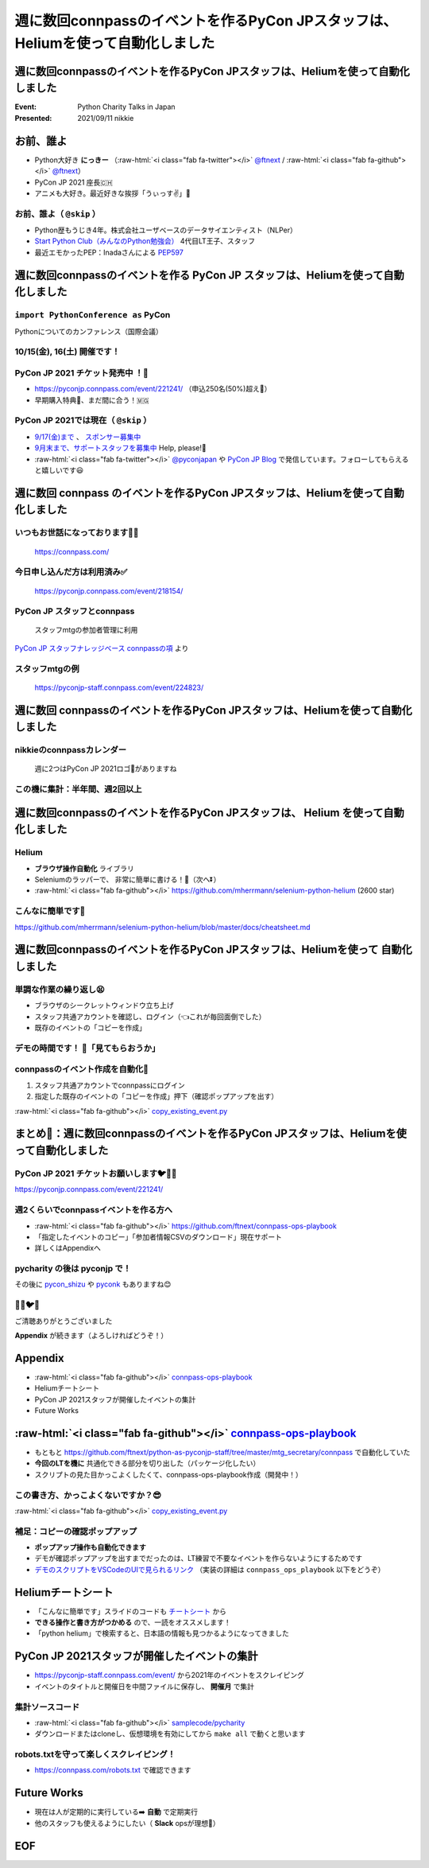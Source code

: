 .. role:: raw-html(raw)
    :format: html

========================================================================================================================
週に数回connpassのイベントを作るPyCon JPスタッフは、Heliumを使って自動化しました
========================================================================================================================

週に数回connpassのイベントを作るPyCon JPスタッフは、Heliumを使って自動化しました
========================================================================================================================

:Event: Python Charity Talks in Japan
:Presented: 2021/09/11 nikkie

お前、誰よ
============================================================

* Python大好き **にっきー** （:raw-html:`<i class="fab fa-twitter"></i>` `@ftnext <https://twitter.com/ftnext>`_ / :raw-html:`<i class="fab fa-github"></i>` `@ftnext <https://github.com/ftnext>`_）
* PyCon JP 2021 座長🇨🇭
* アニメも大好き。最近好きな挨拶「うぃっす✌️」🐙

お前、誰よ（ ``@skip`` ）
------------------------------------------------

* Python歴もうじき4年。株式会社ユーザベースのデータサイエンティスト（NLPer）
* `Start Python Club（みんなのPython勉強会） <https://startpython.connpass.com/>`_ 4代目LT王子、スタッフ
* 最近エモかったPEP：Inadaさんによる `PEP597 <https://www.python.org/dev/peps/pep-0597/>`_

週に数回connpassのイベントを作る **PyCon JP** スタッフは、Heliumを使って自動化しました
========================================================================================================================

``import PythonConference as`` **PyCon**
------------------------------------------------

Pythonについてのカンファレンス（国際会議）

**10/15(金), 16(土)** 開催です！
------------------------------------------------

.. raw:: html

    <iframe width="640" height="480" src="https://2021.pycon.jp/" title="PyCon JP 2021 Webサイト"></iframe>

PyCon JP 2021 **チケット発売中** ！🎫
------------------------------------------------

* https://pyconjp.connpass.com/event/221241/ （申込250名(50%)超え🎉）
* 早期購入特典🍕、まだ間に合う！🇲🇬

PyCon JP 2021では現在（ ``@skip`` ）
------------------------------------------------

* `9/17(金)まで <https://pyconjp.blogspot.com/2021/09/closed-sponsor-application.html>`_ 、 `スポンサー募集中 <https://pyconjp.blogspot.com/2021/06/pycon-jp-2021-2notice-of-start-of.html>`_
* `9月末まで、サポートスタッフを募集中 <https://pyconjp.blogspot.com/2021/09/pyconjp-2021-support-staff.html>`_ Help, please!🙏
* :raw-html:`<i class="fab fa-twitter"></i>` `@pyconjapan <https://twitter.com/pyconjapan>`_ や `PyCon JP Blog <https://pyconjp.blogspot.com/search/label/pyconjp2021>`_ で発信しています。フォローしてもらえると嬉しいです😃

週に数回 **connpass** のイベントを作るPyCon JPスタッフは、Heliumを使って自動化しました
========================================================================================================================

いつもお世話になっております🙇‍♂️
------------------------------------------------

.. figure:: ../_static/pycharity_Sep_lt/202109_connpass_first_view.png

    https://connpass.com/

今日申し込んだ方は利用済み✅
------------------------------------------------

.. figure:: ../_static/pycharity_Sep_lt/202109_pycharity_connpass.png
    :scale: 50

    https://pyconjp.connpass.com/event/218154/

PyCon JP スタッフとconnpass
------------------------------------------------

    スタッフmtgの参加者管理に利用

`PyCon JP スタッフナレッジベース connpassの項 <https://pyconjp.atlassian.net/wiki/spaces/pyconjp/pages/1019150497/connpass>`_ より

スタッフmtgの例
------------------------------------------------

.. figure:: ../_static/pycharity_Sep_lt/202109_recent_staff_mtg.png
    :scale: 50

    https://pyconjp-staff.connpass.com/event/224823/

**週に数回** connpassのイベントを作るPyCon JPスタッフは、Heliumを使って自動化しました
========================================================================================================================

nikkieのconnpassカレンダー
------------------------------------------------

.. figure:: ../_static/pycharity_Sep_lt/202109_nikkie_connpass_calendar_August.png
    :scale: 50

    週に2つはPyCon JP 2021ロゴ🐍がありますね

この機に集計：半年間、週2回以上
------------------------------------------------

.. raw:: html

    <script src="https://cdnjs.cloudflare.com/ajax/libs/Chart.js/3.5.1/chart.min.js" integrity="sha512-Wt1bJGtlnMtGP0dqNFH1xlkLBNpEodaiQ8ZN5JLA5wpc1sUlk/O5uuOMNgvzddzkpvZ9GLyYNa8w2s7rqiTk5Q==" crossorigin="anonymous" referrerpolicy="no-referrer"></script>
    <canvas id="myChart" width="800" height="600"></canvas>
    <script>
    var ctx = document.getElementById('myChart').getContext('2d');
    Chart.defaults.color = '#CCC';
    Chart.defaults.font.size = 16;
    var myChart = new Chart(ctx, {
        type: 'bar',
        data: {
            labels: ['1月', '2月', '3月', '4月', '5月', '6月', '7月', '8月'],
            datasets: [{
                label: '# of connpass events',
                data: [4, 3, 11, 9, 9, 11, 15, 20],
                backgroundColor: [
                    'rgba(255, 159, 64, 0.2)',
                    'rgba(201, 203, 207, 0.2)',
                    'rgba(255, 99, 132, 0.2)',
                    'rgba(54, 162, 235, 0.2)',
                    'rgba(255, 206, 86, 0.2)',
                    'rgba(75, 192, 192, 0.2)',
                    'rgba(153, 102, 255, 0.2)',
                    'rgba(255, 159, 64, 0.2)'
                ],
                borderColor: [
                    'rgba(255, 159, 64, 1)',
                    'rgba(201, 203, 207, 1)',
                    'rgba(255, 99, 132, 1)',
                    'rgba(54, 162, 235, 1)',
                    'rgba(255, 206, 86, 1)',
                    'rgba(75, 192, 192, 1)',
                    'rgba(153, 102, 255, 1)',
                    'rgba(255, 159, 64, 1)'
                ],
                borderWidth: 1
            }]
        },
        options: {
            scales: {
                y: {
                    beginAtZero: true
                }
            },
            responsive: false
        }
    });
    </script>

週に数回connpassのイベントを作るPyCon JPスタッフは、 **Helium** を使って自動化しました
========================================================================================================================

Helium
------------------------------------------------

* **ブラウザ操作自動化** ライブラリ
* Seleniumのラッパーで、 非常に簡単に書ける！💫（次へ⏬）
* :raw-html:`<i class="fab fa-github"></i>` https://github.com/mherrmann/selenium-python-helium (2600 star)

こんなに簡単です🍰
------------------------------------------------

.. code-block:: python
    :linenos:

    from helium import *
    start_chrome("google.com")  # 1. Chrome立ち上げ、「helium」についてGoogle検索
    write("helium selenium github")
    press(ENTER)
    click("mherrmann/helium")  # 検索結果の中からクリック
    go_to("github.com/login")  # 2. 別の例：GitHubにログイン
    write("username", into="Username")
    write("password", into="Password")
    click("Sign in")
    kill_browser()  # Chrome終了

https://github.com/mherrmann/selenium-python-helium/blob/master/docs/cheatsheet.md

週に数回connpassのイベントを作るPyCon JPスタッフは、Heliumを使って **自動化しました**
========================================================================================================================

単調な作業の繰り返し😫
------------------------------------------------

* ブラウザのシークレットウィンドウ立ち上げ
* スタッフ共通アカウントを確認し、ログイン（👈これが毎回面倒でした）
* 既存のイベントの「コピーを作成」

デモの時間です！ 🤖「見てもらおうか」
------------------------------------------------

connpassのイベント作成を自動化🙌
------------------------------------------------

1. スタッフ共通アカウントでconnpassにログイン
2. 指定した既存のイベントの「コピーを作成」押下（確認ポップアップを出す）

:raw-html:`<i class="fab fa-github"></i>` `copy_existing_event.py <https://github.com/ftnext/connpass-ops-playbook/blob/fed230ef2efbd5b1c0bf03ec18da27403f75f960/examples/copy_existing_event.py>`_

まとめ🌯：週に数回connpassのイベントを作るPyCon JPスタッフは、Heliumを使って自動化しました
========================================================================================================================

PyCon JP 2021 チケットお願いします🐦🍕🙏
------------------------------------------------

https://pyconjp.connpass.com/event/221241/

週2くらいでconnpassイベントを作る方へ
------------------------------------------------

* :raw-html:`<i class="fab fa-github"></i>` https://github.com/ftnext/connpass-ops-playbook
* 「指定したイベントのコピー」「参加者情報CSVのダウンロード」現在サポート
* 詳しくはAppendixへ

pycharity の後は **pyconjp** で！
------------------------------------------------

その後に `pycon_shizu <https://shizuoka.pycon.jp/2021>`_ や `pyconk <https://kyushu.pycon.jp/2022/>`_ もありますね😊

🎫🙏🐦🍕
------------------------------------------------

ご清聴ありがとうございました

**Appendix** が続きます（よろしければどうぞ！）

Appendix
============================================================

* :raw-html:`<i class="fab fa-github"></i>` `connpass-ops-playbook <https://github.com/ftnext/connpass-ops-playbook>`_
* Heliumチートシート
* PyCon JP 2021スタッフが開催したイベントの集計
* Future Works

:raw-html:`<i class="fab fa-github"></i>` `connpass-ops-playbook <https://github.com/ftnext/connpass-ops-playbook>`_
====================================================================================================================================================================================

* もともと https://github.com/ftnext/python-as-pyconjp-staff/tree/master/mtg_secretary/connpass で自動化していた
* **今回のLTを機に** 共通化できる部分を切り出した（パッケージ化したい）
* スクリプトの見た目かっこよくしたくて、connpass-ops-playbook作成（開発中！）

.. raw:: html

    </section>
    <section >

.. raw:: html

    <blockquote class="twitter-tweet"><p lang="ja" dir="ltr"><a href="https://twitter.com/hashtag/pyhack?src=hash&amp;ref_src=twsrc%5Etfw">#pyhack</a> の成果物はこんな感じになりました<a href="https://t.co/Di3uFSfUE2">https://t.co/Di3uFSfUE2</a><br><br>操作するブラウザの指定や、ログイン操作の部分がデコレータで書けたのが、気に入っています♬<br><br>@ using_firefox<br>@ logged_in<br>def show_copy_popup(url):<br> ...<br><br>9/11 <a href="https://twitter.com/hashtag/pycharity?src=hash&amp;ref_src=twsrc%5Etfw">#pycharity</a> をお楽しみに！ <a href="https://t.co/7r9vyhnsJH">https://t.co/7r9vyhnsJH</a></p>&mdash; nikkie 📣PyCon JP 2021 スタッフ募集中！ (@ftnext) <a href="https://twitter.com/ftnext/status/1429101000573341698?ref_src=twsrc%5Etfw">August 21, 2021</a></blockquote> <script async src="https://platform.twitter.com/widgets.js" charset="utf-8"></script>

この書き方、かっこよくないですか？😎
------------------------------------------------

.. code-block:: python
    :linenos:

    from connpass_ops_playbook.decorators import logged_in, using_firefox
    from connpass_ops_playbook.plays import copy_existing_event


    @using_firefox
    @logged_in
    def show_copy_popup(url):
        copy_existing_event(url, human_confirms=True)

:raw-html:`<i class="fab fa-github"></i>` `copy_existing_event.py <https://github.com/ftnext/connpass-ops-playbook/blob/fed230ef2efbd5b1c0bf03ec18da27403f75f960/examples/copy_existing_event.py>`_

補足：コピーの確認ポップアップ
------------------------------------------------

* **ポップアップ操作も自動化できます**
* デモが確認ポップアップを出すまでだったのは、LT練習で不要なイベントを作らないようにするためです
* `デモのスクリプトをVSCodeのUIで見られるリンク <https://github.dev/ftnext/connpass-ops-playbook/blob/main/examples/copy_existing_event.py>`_ （実装の詳細は ``connpass_ops_playbook`` 以下をどうぞ）

Heliumチートシート
============================================================

* 「こんなに簡単です」スライドのコードも `チートシート <https://github.com/mherrmann/selenium-python-helium/blob/master/docs/cheatsheet.md>`_ から
* **できる操作と書き方がつかめる** ので、一読をオススメします！
* 「python helium」で検索すると、日本語の情報も見つかるようになってきました

PyCon JP 2021スタッフが開催したイベントの集計
============================================================

* https://pyconjp-staff.connpass.com/event/ から2021年のイベントをスクレイピング
* イベントのタイトルと開催日を中間ファイルに保存し、 **開催月** で集計

集計ソースコード
------------------------------------------------

* :raw-html:`<i class="fab fa-github"></i>` `samplecode/pycharity <https://github.com/ftnext/2021_slides/tree/1afdde62270c69be94f67793809e4327db0e58ca/samplecode/pycharity>`_
* ダウンロードまたはcloneし、仮想環境を有効にしてから ``make all`` で動くと思います

robots.txtを守って楽しくスクレイピング！
------------------------------------------------

* https://connpass.com/robots.txt で確認できます

Future Works
============================================================

* 現在は人が定期的に実行している➡️ **自動** で定期実行
* 他のスタッフも使えるようにしたい（ **Slack** opsが理想🌟）

EOF
============================================================
